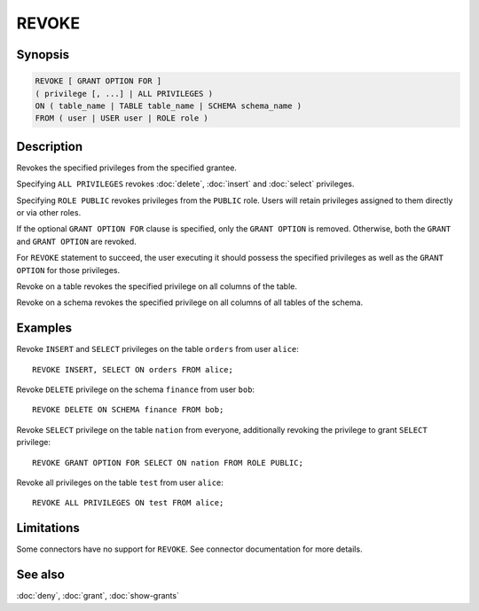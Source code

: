 ======
REVOKE
======

Synopsis
--------

.. code-block:: text

    REVOKE [ GRANT OPTION FOR ]
    ( privilege [, ...] | ALL PRIVILEGES )
    ON ( table_name | TABLE table_name | SCHEMA schema_name )
    FROM ( user | USER user | ROLE role )

Description
-----------

Revokes the specified privileges from the specified grantee.

Specifying ``ALL PRIVILEGES`` revokes :doc:`delete`, :doc:`insert` and :doc:`select` privileges.

Specifying ``ROLE PUBLIC`` revokes privileges from the ``PUBLIC`` role. Users will retain privileges assigned to them directly or via other roles.

If the optional ``GRANT OPTION FOR`` clause is specified, only the ``GRANT OPTION``
is removed. Otherwise, both the ``GRANT`` and ``GRANT OPTION`` are revoked.

For ``REVOKE`` statement to succeed, the user executing it should possess the specified privileges as well as the ``GRANT OPTION`` for those privileges.

Revoke on a table revokes the specified privilege on all columns of the table.

Revoke on a schema revokes the specified privilege on all columns of all tables of the schema.

Examples
--------

Revoke ``INSERT`` and ``SELECT`` privileges on the table ``orders`` from user ``alice``::

    REVOKE INSERT, SELECT ON orders FROM alice;

Revoke ``DELETE`` privilege on the schema ``finance`` from user ``bob``::

    REVOKE DELETE ON SCHEMA finance FROM bob;

Revoke ``SELECT`` privilege on the table ``nation`` from everyone, additionally revoking the privilege to grant ``SELECT`` privilege::

    REVOKE GRANT OPTION FOR SELECT ON nation FROM ROLE PUBLIC;

Revoke all privileges on the table ``test`` from user ``alice``::

    REVOKE ALL PRIVILEGES ON test FROM alice;

Limitations
-----------

Some connectors have no support for ``REVOKE``.
See connector documentation for more details.

See also
--------

:doc:`deny`, :doc:`grant`, :doc:`show-grants`
